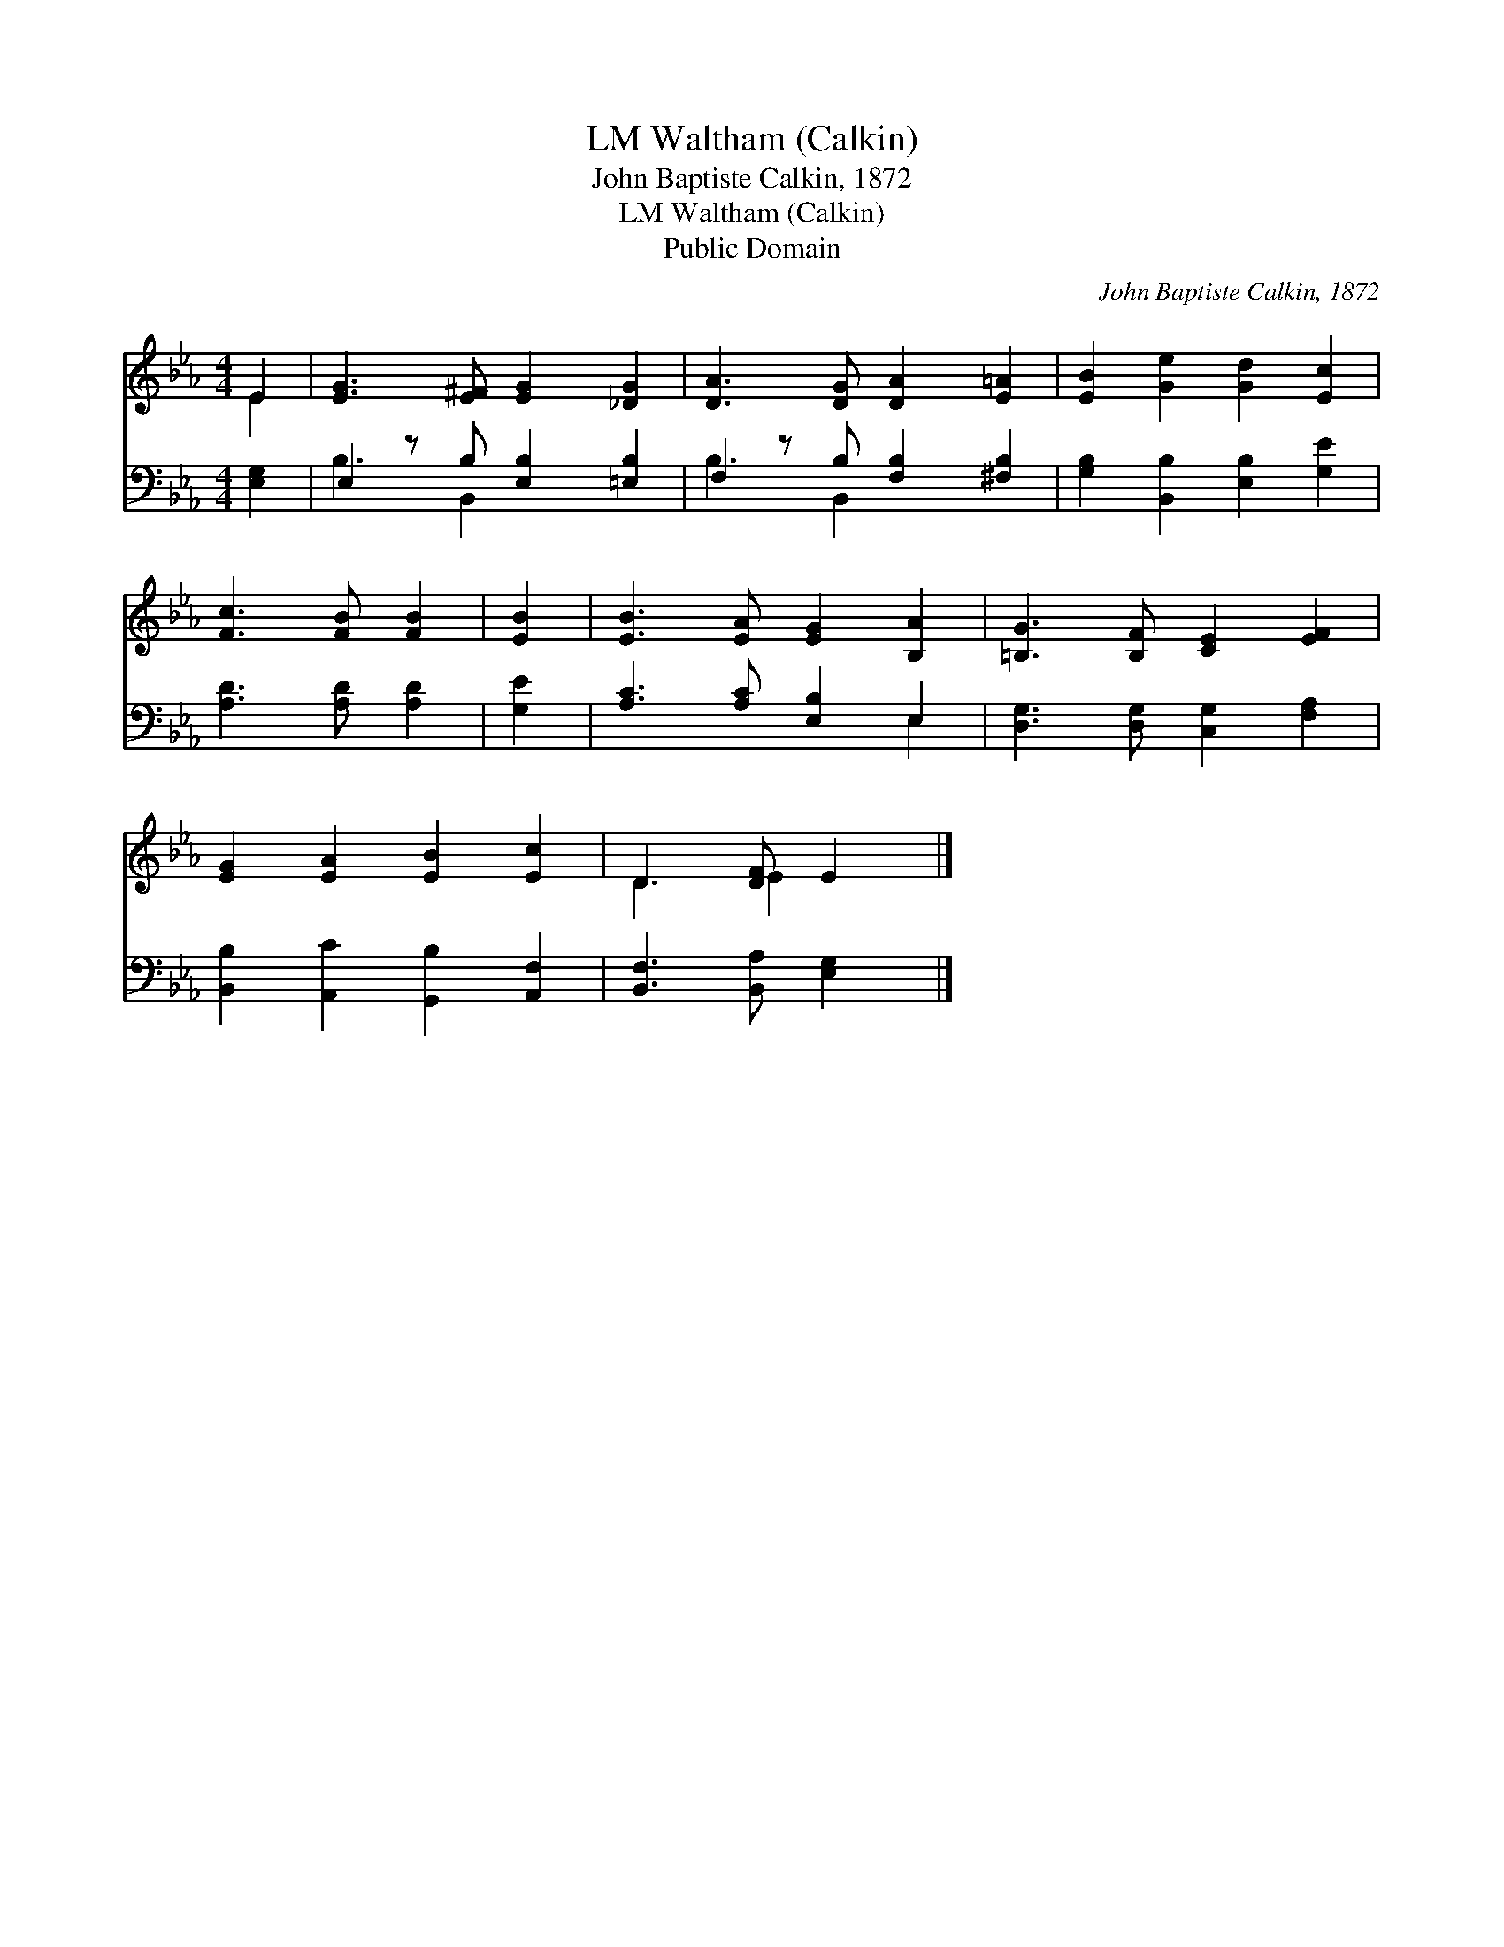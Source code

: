 X:1
T:Waltham (Calkin), LM
T:John Baptiste Calkin, 1872
T:Waltham (Calkin), LM
T:Public Domain
C:John Baptiste Calkin, 1872
Z:Public Domain
%%score ( 1 2 ) ( 3 4 )
L:1/8
M:4/4
K:Eb
V:1 treble 
V:2 treble 
V:3 bass 
V:4 bass 
V:1
 E2 | [EG]3 [E^F] [EG]2 [_DG]2 | [DA]3 [DG] [DA]2 [E=A]2 | [EB]2 [Ge]2 [Gd]2 [Ec]2 | %4
 [Fc]3 [FB] [FB]2 | [EB]2 | [EB]3 [EA] [EG]2 [B,A]2 | [=B,G]3 [B,F] [CE]2 [EF]2 | %8
 [EG]2 [EA]2 [EB]2 [Ec]2 | D3 [DF] E2 |] %10
V:2
 E2 | x8 | x8 | x8 | x6 | x2 | x8 | x8 | x8 | D3 E2 x |] %10
V:3
 [E,G,]2 | E,2 z B, [E,B,]2 [=E,B,]2 | F,2 z B, [F,B,]2 [^F,B,]2 | %3
 [G,B,]2 [B,,B,]2 [E,B,]2 [G,E]2 | [A,D]3 [A,D] [A,D]2 | [G,E]2 | [A,C]3 [A,C] [E,B,]2 E,2 | %7
 [D,G,]3 [D,G,] [C,G,]2 [F,A,]2 | [B,,B,]2 [A,,C]2 [G,,B,]2 [A,,F,]2 | [B,,F,]3 [B,,A,] [E,G,]2 |] %10
V:4
 x2 | B,3 B,,2 x3 | B,3 B,,2 x3 | x8 | x6 | x2 | x6 E,2 | x8 | x8 | x6 |] %10

